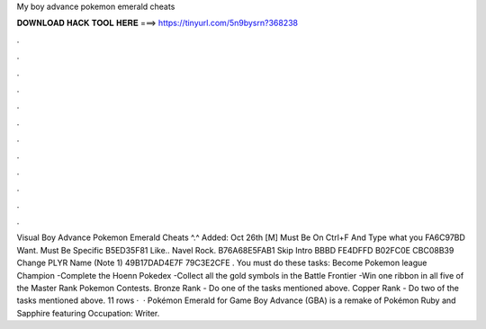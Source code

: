 My boy advance pokemon emerald cheats

𝐃𝐎𝐖𝐍𝐋𝐎𝐀𝐃 𝐇𝐀𝐂𝐊 𝐓𝐎𝐎𝐋 𝐇𝐄𝐑𝐄 ===> https://tinyurl.com/5n9bysrn?368238

.

.

.

.

.

.

.

.

.

.

.

.

Visual Boy Advance Pokemon Emerald Cheats ^.^ Added: Oct 26th [M] Must Be On Ctrl+F And Type what you FA6C97BD Want. Must Be Specific B5ED35F81 Like.. Navel Rock. B76A68E5FAB1 Skip Intro BBBD FE4DFFD B02FC0E CBC08B39 Change PLYR Name (Note 1) 49B17DAD4E7F 79C3E2CFE . You must do these tasks: Become Pokemon league Champion -Complete the Hoenn Pokedex -Collect all the gold symbols in the Battle Frontier -Win one ribbon in all five of the Master Rank Pokemon Contests. Bronze Rank - Do one of the tasks mentioned above. Copper Rank - Do two of the tasks mentioned above. 11 rows ·  · Pokémon Emerald for Game Boy Advance (GBA) is a remake of Pokémon Ruby and Sapphire featuring Occupation: Writer.